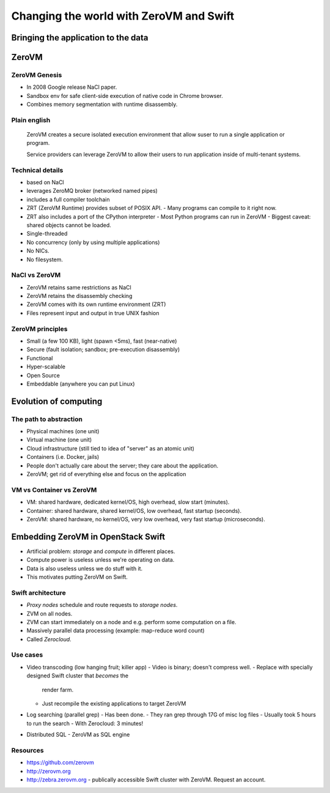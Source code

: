 ========================================
Changing the world with ZeroVM and Swift
========================================
Bringing the application to the data
========================================

ZeroVM
======

ZeroVM Genesis
--------------

- In 2008 Google release NaCl paper.
- Sandbox env for safe client-side execution of native code in
  Chrome browser.
- Combines memory segmentation with runtime disassembly.

Plain english
-------------

  ZeroVM creates a secure isolated execution environment that allow
  suser to run a single application or program.

  Service providers can leverage ZeroVM to allow their users to run
  application inside of multi-tenant systems.

Technical details
-----------------

- based on NaCl
- leverages ZeroMQ broker (networked named pipes)
- includes a full compiler toolchain
- ZRT (ZeroVM Runtime) provides subset of POSIX API.
  - Many programs can compile to it right now.
- ZRT also includes a port of the CPython interpreter
  - Most Python programs can run in ZeroVM
  - Biggest caveat: shared objects cannot be loaded.
- Single-threaded
- No concurrency (only by using multiple applications)
- No NICs.
- No filesystem.

NaCl vs ZeroVM
---------------
- ZeroVM retains same restrictions as NaCl
- ZeroVM retains the disassembly checking
- ZeroVM comes with its own runtime environment (ZRT)
- Files represent input and output in true UNIX fashion

ZeroVM principles
-----------------

- Small (a few 100 KB), light (spawn <5ms), fast (near-native)
- Secure (fault isolation; sandbox; pre-execution disassembly)
- Functional
- Hyper-scalable
- Open Source
- Embeddable (anywhere you can put Linux)


Evolution of computing
======================

The path to abstraction
-----------------------

- Physical machines (one unit)
- Virtual machine (one unit)
- Cloud infrastructure (still tied to idea of "server" as an atomic
  unit)
- Containers (i.e. Docker, jails)
- People don't actually care about the server; they care about the
  application.
- ZeroVM; get rid of everything else and focus on the application

VM vs Container vs ZeroVM
-------------------------

- VM: shared hardware, dedicated kernel/OS, high overhead, slow
  start (minutes).
- Container: shared hardware, shared kernel/OS, low overhead, fast
  startup (seconds).
- ZeroVM: shared hardware, no kernel/OS, very low overhead, very
  fast startup (microseconds).


Embedding ZeroVM in OpenStack Swift
===================================

- Artificial problem: *storage* and *compute* in different places.
- Compute power is useless unless we're operating on data.
- Data is also useless unless we do stuff with it.
- This motivates putting ZeroVM on Swift.

Swift architecture
------------------

- *Proxy nodes* schedule and route requests to *storage nodes*.
- ZVM on all nodes.
- ZVM can start immediately on a node and e.g. perform some
  computation on a file.
- Massively parallel data processing (example: map-reduce word
  count)
- Called *Zerocloud*.

Use cases
---------

- Video transcoding (low hanging fruit; killer app)
  - Video is binary; doesn't compress well.
  - Replace with specially designed Swift cluster that *becomes* the
    render farm.
  - Just recompile the existing applications to target ZeroVM

- Log searching (parallel grep)
  - Has been done.
  - They ran grep through 17G of misc log files
  - Usually took 5 hours to run the search
  - With Zerocloud: 3 minutes!

- Distributed SQL
  - ZeroVM as SQL engine

Resources
---------

- https://github.com/zerovm
- http://zerovm.org
- http://zebra.zerovm.org - publically accessible Swift cluster with
  ZeroVM.  Request an account.
